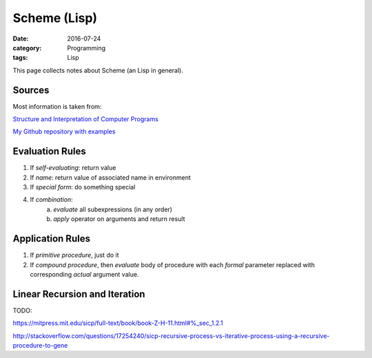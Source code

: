 Scheme (Lisp)
#############

:date: 2016-07-24
:category: Programming
:tags: Lisp

This page collects notes about Scheme (an Lisp in general).

Sources
=======
Most information is taken from:

`Structure and Interpretation of Computer Programs <http://ocw.mit.edu/courses/electrical-engineering-and-computer-science/6-001-structure-and-interpretation-of-computer-programs-spring-2005/>`_

`My Github repository with examples <https://github.com/LukasWoodtli/SchemeCourse>`_


Evaluation Rules
================

1. If *self-evaluating*: return value
2. If *name*: return value of associated name in environment
3. If *special form*: do something special
4. If *combination*:
    a) *evaluate* all subexpressions (in any order)
    b) *apply* operator on arguments and return result

Application Rules
=================

1. If *primitive procedure*, just do it
2. If *compound procedure*, then *evaluate* body of procedure with each *formal* parameter replaced with corresponding *actual* argument value.

Linear Recursion and Iteration
==============================

TODO:

https://mitpress.mit.edu/sicp/full-text/book/book-Z-H-11.html#%_sec_1.2.1

http://stackoverflow.com/questions/17254240/sicp-recursive-process-vs-iterative-process-using-a-recursive-procedure-to-gene
